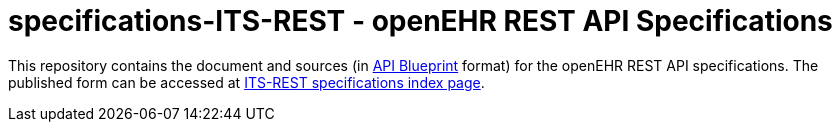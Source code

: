 # specifications-ITS-REST - openEHR REST API Specifications

This repository contains the document and sources (in https://apiblueprint.org[API Blueprint] format) for the openEHR REST API specifications.
The published form can be accessed at https://specifications.openehr.org/releases/ITS-REST/latest[ITS-REST specifications index page].
